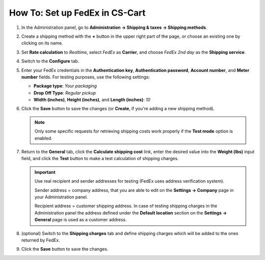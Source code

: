 *******************************
How To: Set up FedEx in CS-Cart
*******************************

#. In the Administration panel, go to **Administration → Shipping & taxes → Shipping methods**.

#. Create a shipping method with the **+** button in the upper right part of the page, or choose an existing one by clicking on its name.

#. Set **Rate calculation** to *Realtime*, select *FedEx* as **Carrier**, and choose *FedEx 2nd day* as the **Shipping service**.

   .. image:: img/fedex_01.png
       :align: center
       :alt: Fedex in CS-Cart

#. Switch to the **Configure** tab.

#. Enter your FedEx credentials in the **Authentication key**, **Authentication password**, **Account number**, and **Meter number** fields. For testing purposes, use the following settings:

   * **Package type**: *Your packaging*

   * **Drop Off Type**: *Regular pickup*

   * **Width (inches)**, **Height (inches)**, and **Length (inches)**: *10*

#. Click the **Save** button to save the changes (or **Create**, if you're adding a new shipping method).

   .. image:: img/fedex_02.png
       :align: center
       :alt: The "Configure" tab of a FedEx shipping method in CS-Cart and Multi-Vendor.

   .. note::

       Only some specific requests for retrieving shipping costs work properly if the **Test mode** option is enabled.

#. Return to the **General** tab, click the **Calculate shipping cost** link, enter the desired value into the **Weight (lbs)** input field, and click the **Test** button to make a test calculation of shipping charges.

   .. important::

       Use real recipient and sender addresses for testing (FedEx uses address verification system).

       Sender address = company address, that you are able to edit on the **Settings → Company** page in your Administration panel.

       Recipient address = customer shipping address. In case of testing shipping charges in the Administration panel the address defined under the **Default location** section on the **Settings → General** page is used as a customer address.

#. (optional) Switch to the **Shipping charges** tab and define shipping charges which will be added to the ones returned by FedEx.

#. Click the **Save** button to save the changes.
